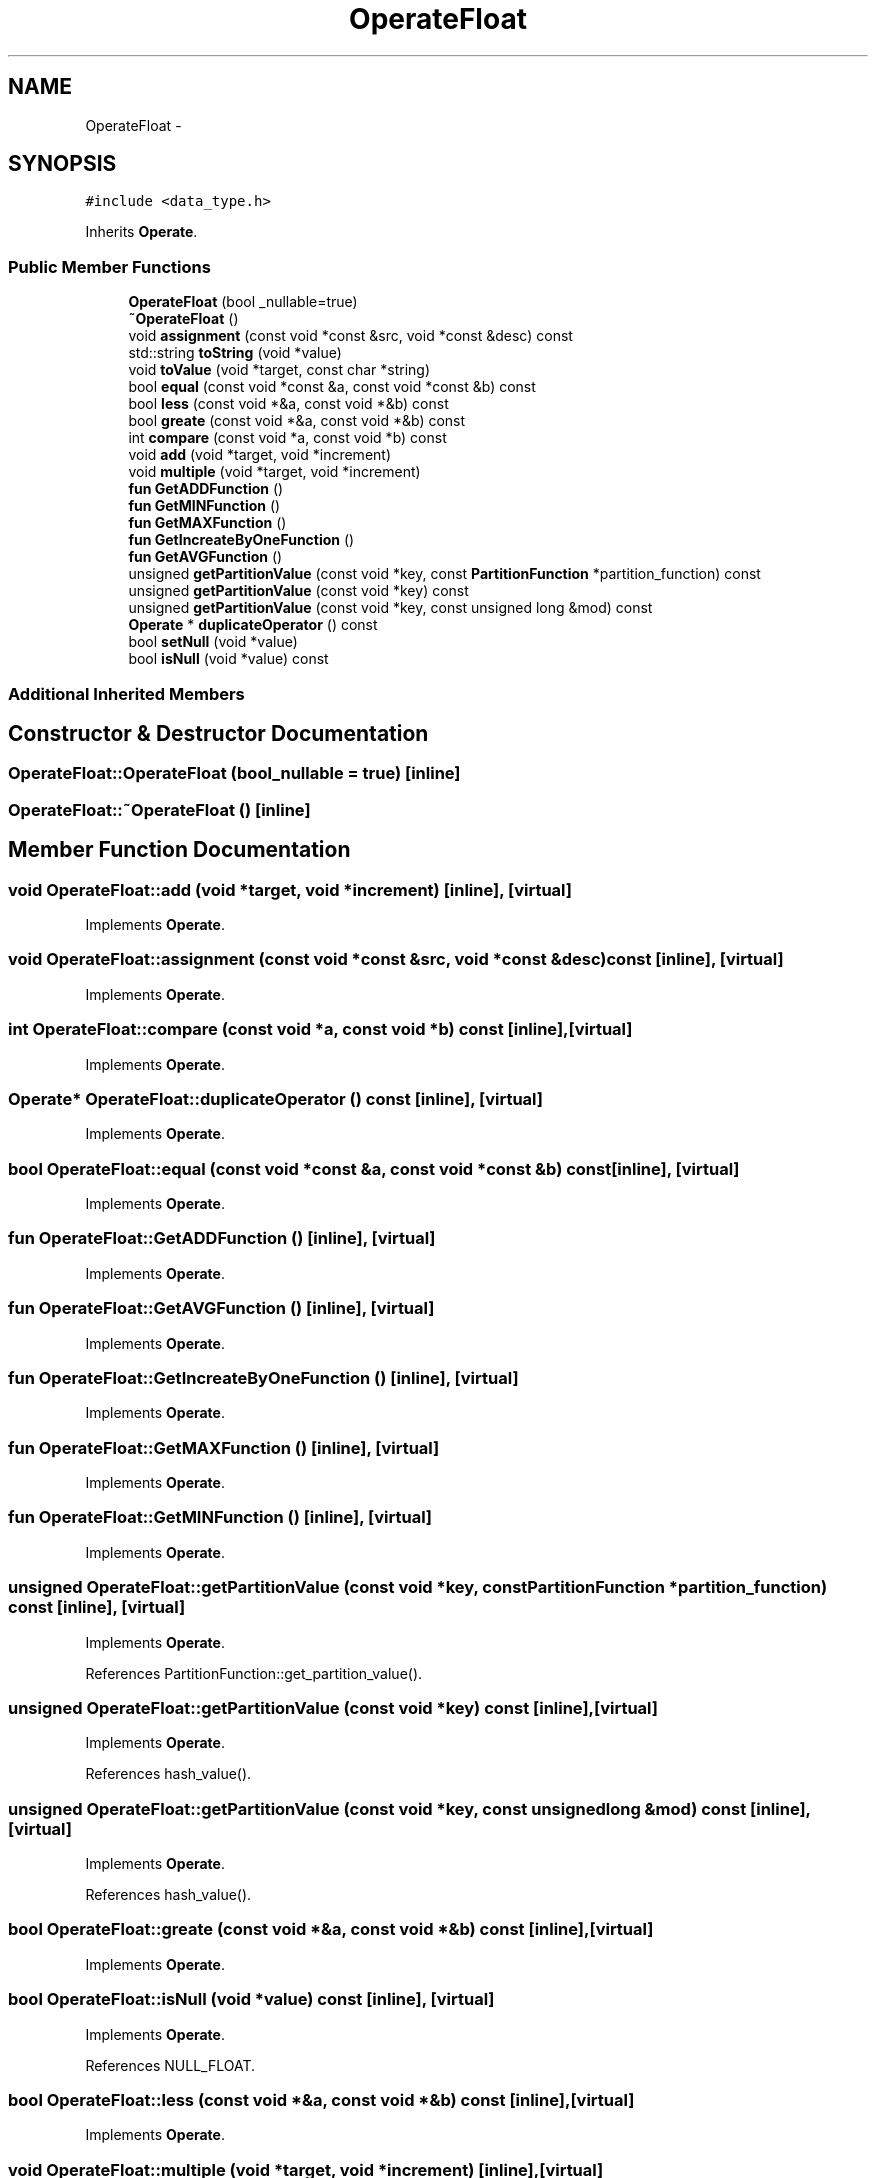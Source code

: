.TH "OperateFloat" 3 "Thu Nov 12 2015" "Claims" \" -*- nroff -*-
.ad l
.nh
.SH NAME
OperateFloat \- 
.SH SYNOPSIS
.br
.PP
.PP
\fC#include <data_type\&.h>\fP
.PP
Inherits \fBOperate\fP\&.
.SS "Public Member Functions"

.in +1c
.ti -1c
.RI "\fBOperateFloat\fP (bool _nullable=true)"
.br
.ti -1c
.RI "\fB~OperateFloat\fP ()"
.br
.ti -1c
.RI "void \fBassignment\fP (const void *const &src, void *const &desc) const "
.br
.ti -1c
.RI "std::string \fBtoString\fP (void *value)"
.br
.ti -1c
.RI "void \fBtoValue\fP (void *target, const char *string)"
.br
.ti -1c
.RI "bool \fBequal\fP (const void *const &a, const void *const &b) const "
.br
.ti -1c
.RI "bool \fBless\fP (const void *&a, const void *&b) const "
.br
.ti -1c
.RI "bool \fBgreate\fP (const void *&a, const void *&b) const "
.br
.ti -1c
.RI "int \fBcompare\fP (const void *a, const void *b) const "
.br
.ti -1c
.RI "void \fBadd\fP (void *target, void *increment)"
.br
.ti -1c
.RI "void \fBmultiple\fP (void *target, void *increment)"
.br
.ti -1c
.RI "\fBfun\fP \fBGetADDFunction\fP ()"
.br
.ti -1c
.RI "\fBfun\fP \fBGetMINFunction\fP ()"
.br
.ti -1c
.RI "\fBfun\fP \fBGetMAXFunction\fP ()"
.br
.ti -1c
.RI "\fBfun\fP \fBGetIncreateByOneFunction\fP ()"
.br
.ti -1c
.RI "\fBfun\fP \fBGetAVGFunction\fP ()"
.br
.ti -1c
.RI "unsigned \fBgetPartitionValue\fP (const void *key, const \fBPartitionFunction\fP *partition_function) const "
.br
.ti -1c
.RI "unsigned \fBgetPartitionValue\fP (const void *key) const "
.br
.ti -1c
.RI "unsigned \fBgetPartitionValue\fP (const void *key, const unsigned long &mod) const "
.br
.ti -1c
.RI "\fBOperate\fP * \fBduplicateOperator\fP () const "
.br
.ti -1c
.RI "bool \fBsetNull\fP (void *value)"
.br
.ti -1c
.RI "bool \fBisNull\fP (void *value) const "
.br
.in -1c
.SS "Additional Inherited Members"
.SH "Constructor & Destructor Documentation"
.PP 
.SS "OperateFloat::OperateFloat (bool_nullable = \fCtrue\fP)\fC [inline]\fP"

.SS "OperateFloat::~OperateFloat ()\fC [inline]\fP"

.SH "Member Function Documentation"
.PP 
.SS "void OperateFloat::add (void *target, void *increment)\fC [inline]\fP, \fC [virtual]\fP"

.PP
Implements \fBOperate\fP\&.
.SS "void OperateFloat::assignment (const void *const &src, void *const &desc) const\fC [inline]\fP, \fC [virtual]\fP"

.PP
Implements \fBOperate\fP\&.
.SS "int OperateFloat::compare (const void *a, const void *b) const\fC [inline]\fP, \fC [virtual]\fP"

.PP
Implements \fBOperate\fP\&.
.SS "\fBOperate\fP* OperateFloat::duplicateOperator () const\fC [inline]\fP, \fC [virtual]\fP"

.PP
Implements \fBOperate\fP\&.
.SS "bool OperateFloat::equal (const void *const &a, const void *const &b) const\fC [inline]\fP, \fC [virtual]\fP"

.PP
Implements \fBOperate\fP\&.
.SS "\fBfun\fP OperateFloat::GetADDFunction ()\fC [inline]\fP, \fC [virtual]\fP"

.PP
Implements \fBOperate\fP\&.
.SS "\fBfun\fP OperateFloat::GetAVGFunction ()\fC [inline]\fP, \fC [virtual]\fP"

.PP
Implements \fBOperate\fP\&.
.SS "\fBfun\fP OperateFloat::GetIncreateByOneFunction ()\fC [inline]\fP, \fC [virtual]\fP"

.PP
Implements \fBOperate\fP\&.
.SS "\fBfun\fP OperateFloat::GetMAXFunction ()\fC [inline]\fP, \fC [virtual]\fP"

.PP
Implements \fBOperate\fP\&.
.SS "\fBfun\fP OperateFloat::GetMINFunction ()\fC [inline]\fP, \fC [virtual]\fP"

.PP
Implements \fBOperate\fP\&.
.SS "unsigned OperateFloat::getPartitionValue (const void *key, const \fBPartitionFunction\fP *partition_function) const\fC [inline]\fP, \fC [virtual]\fP"

.PP
Implements \fBOperate\fP\&.
.PP
References PartitionFunction::get_partition_value()\&.
.SS "unsigned OperateFloat::getPartitionValue (const void *key) const\fC [inline]\fP, \fC [virtual]\fP"

.PP
Implements \fBOperate\fP\&.
.PP
References hash_value()\&.
.SS "unsigned OperateFloat::getPartitionValue (const void *key, const unsigned long &mod) const\fC [inline]\fP, \fC [virtual]\fP"

.PP
Implements \fBOperate\fP\&.
.PP
References hash_value()\&.
.SS "bool OperateFloat::greate (const void *&a, const void *&b) const\fC [inline]\fP, \fC [virtual]\fP"

.PP
Implements \fBOperate\fP\&.
.SS "bool OperateFloat::isNull (void *value) const\fC [inline]\fP, \fC [virtual]\fP"

.PP
Implements \fBOperate\fP\&.
.PP
References NULL_FLOAT\&.
.SS "bool OperateFloat::less (const void *&a, const void *&b) const\fC [inline]\fP, \fC [virtual]\fP"

.PP
Implements \fBOperate\fP\&.
.SS "void OperateFloat::multiple (void *target, void *increment)\fC [inline]\fP, \fC [virtual]\fP"

.PP
Implements \fBOperate\fP\&.
.SS "bool OperateFloat::setNull (void *value)\fC [inline]\fP, \fC [virtual]\fP"

.PP
Implements \fBOperate\fP\&.
.PP
References NULL_FLOAT\&.
.SS "std::string OperateFloat::toString (void *value)\fC [inline]\fP, \fC [virtual]\fP"

.PP
Implements \fBOperate\fP\&.
.PP
References NULL_FLOAT\&.
.SS "void OperateFloat::toValue (void *target, const char *string)\fC [inline]\fP, \fC [virtual]\fP"

.PP
Implements \fBOperate\fP\&.
.PP
References NULL_FLOAT\&.

.SH "Author"
.PP 
Generated automatically by Doxygen for Claims from the source code\&.
